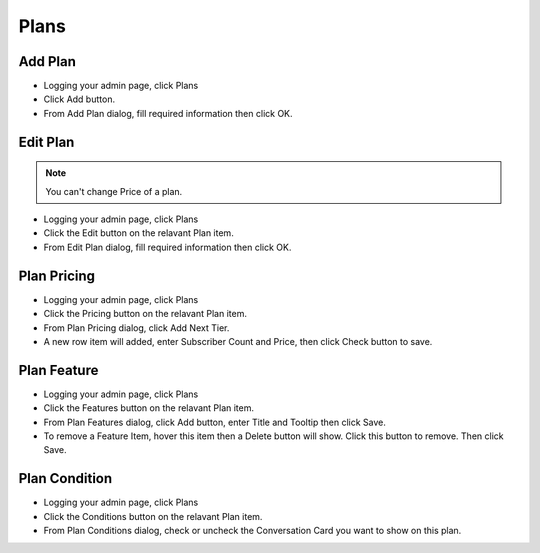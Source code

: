 Plans
==============

==============
Add Plan
==============


- Logging your admin page, click Plans
- Click Add button.
- From Add Plan dialog, fill required information then click OK.

.. image:: ../assets/images/add_plan.gif
.. image:: ../assets/images/add_plan2.gif

==============
Edit Plan
==============
.. NOTE:: You can't change Price of a plan.


- Logging your admin page, click Plans
- Click the Edit button on the relavant Plan item.
- From Edit Plan dialog, fill required information then click OK.

.. image:: ../assets/images/edit_plan.gif
.. image:: ../assets/images/edit_plan2.gif

==============
Plan Pricing
==============

- Logging your admin page, click Plans
- Click the Pricing button on the relavant Plan item.
- From Plan Pricing dialog, click Add Next Tier.
- A new row item will added, enter Subscriber Count and Price, then click Check button to save.

.. image:: ../assets/images/edit_plan_pricing.gif
.. image:: ../assets/images/edit_plan_pricing2.gif
.. image:: ../assets/images/edit_plan_pricing3.gif

==============
Plan Feature
==============

- Logging your admin page, click Plans
- Click the Features button on the relavant Plan item.
- From Plan Features dialog, click Add button, enter Title and Tooltip then click Save.
- To remove a Feature Item, hover this item then a Delete button will show. Click this button to remove. Then click Save.

.. image:: ../assets/images/edit_plan_feature.gif
.. image:: ../assets/images/edit_plan_feature2.gif


==============
Plan Condition
==============

- Logging your admin page, click Plans
- Click the Conditions button on the relavant Plan item.
- From Plan Conditions dialog, check or uncheck the Conversation Card you want to show on this plan.

.. image:: ../assets/images/edit_plan_condition.gif
.. image:: ../assets/images/edit_plan_condition2.gif




